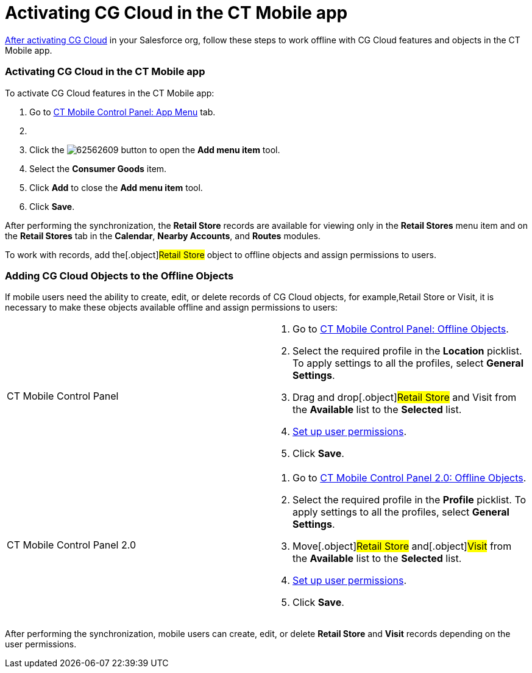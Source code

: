 = Activating CG Cloud in the CT Mobile app

link:ios/activating-cg-cloud-in-salesforce[After activating CG Cloud]
in your Salesforce org,  follow these steps to work offline with CG
Cloud features and objects in the CT Mobile app.

:toc: :toclevels: 3

[[h2__1079380618]]
=== Activating CG Cloud in the CT Mobile app

To activate CG Cloud features in the CT Mobile app:

. Go to link:ios/ct-mobile-control-panel-app-menu[CT Mobile Control
Panel: App Menu] tab.
. {blank}
. Click the
image:62562609.png[]
button to open the *Add menu item* tool.
. Select the *Consumer Goods* item.
. Click *Add* to close the *Add menu item* tool.
. Click *Save*.

After performing the synchronization, the *Retail Store* records are
available for viewing only in the *Retail Stores* menu item and on the
*Retail Stores* tab in the *Calendar*, *Nearby Accounts*, and *Routes*
modules.



To work with records, add the[.object]#Retail Store# object to
offline objects and assign permissions to users.

[[h2_513015429]]
=== Adding CG Cloud Objects to the Offline Objects

If mobile users need the ability to create, edit, or delete records of
CG Cloud objects, for example,[.object]#Retail Store# or
[.object]#Visit#, it is necessary to make these objects
available offline and assign permissions to users:

[width="100%",cols="50%,50%",]
|===
|CT Mobile Control Panel a|
. Go to link:ios/ct-mobile-control-panel-offline-objects[CT Mobile
Control Panel: Offline Objects].
. Select the required profile in the *Location* picklist. To apply
settings to all the profiles, select *General Settings*.
. Drag and drop[.object]#Retail Store# and
[.object]#Visit# from the *Available* list to the *Selected*
list.
. link:ios/managing-offline-objects#h2__1747811907[Set up user
permissions].
. Click *Save*.

|CT Mobile Control Panel 2.0 a|
. Go to link:ios/ct-mobile-control-panel-offline-objects-new[CT Mobile
Control Panel 2.0: Offline Objects].
. Select the required profile in the *Profile* picklist. To apply
settings to all the profiles, select *General Settings*.
. Move[.object]#Retail Store# and[.object]#Visit# from
the *Available* list to the *Selected* list.
. link:ios/managing-offline-objects#h2__1747811907[Set up user
permissions].
. Click *Save*.

|===

After performing the synchronization, mobile users can create, edit, or
delete *Retail Store* and *Visit* records depending on the user
permissions.

ifdef::win[]

[[h2__1912229978]]
=== Creating CTM Settings Records

This setting is responsible for displaying related *CG Cloud* records in
the same way as the regular custom related lists. So, on the *Detailing*
tab, there can be sections with the related CG Cloud records and
sections with the custom related list records
link:ios/custom-related-lists[if configured].



Administrators can customize the display of related *CG Cloud* records
according to their type, such as *Inventory Check*, *Promotion Check*,
or *Other*. To check out the example settings,
refer to link:ios/managing-visits-to-retail-stores[Managing Visits to
Retail Stores].



To create a new *CTM Settings* record:

. Go to the *CTM Settings* tab → click *New*. If the tab is
missing, https://help.salesforce.com/s/articleView?id=sf.creating_custom_object_tabs.htm&type=5[create
a custom tab] for the CTM Settings object.
. In the *New CTM Setting* window, select the *CG Cloud* record type and
click *Next*.
. Specify parameters and click *Save*. To learn more about the available
parameters, refer to link:ios/ctm-settings-cg-cloud-record-type[CTM
Settings: CG Cloud Record Type].
. Repeat steps 2—3 to create all required *CTM Settings* records.

The setup is complete.

[[h2_242799573]]
=== User Permissions and Synchronization

Consider that the mobile users should have the appropriate permission
for the CG Cloud objects listed below and required for proper operation
of the CG Cloud features. Perform full synchronization to load all
objects from the table to the mobile device.

ifdef::ios[]

Take into consideration
https://help.customertimes.com/smart/project-order-module/offline-order/a/h2_1850278800[user
permissions to the CT Orders objects] when using CG Cloud and CT Orders
together.

[width="100%",cols="25%,25%,25%,25%",]
|===
|*Object API Name* |*Required Access for User* |*Conditions for
Downloading Records* |*Comments*

|[.apiobject]#ActionPlan# |Read; Create; Edit | |Only the
*Visit Execution* type is supported.

|[.apiobject]#ActionPlanItem# |Read; Create; Edit | |

|[.apiobject]#ActionPlanTemplateItem# |Read | |

|[.apiobject]#ActionPlanTemplateItemValue# |Read | |

|[.apiobject]#ActionPlanTemplateVersion# |Read | |

|[.apiobject]#AssessmentIndicatorDefinition# |Read | |

|[.apiobject]#AssessmentTask# |Read; Create; Edit | |As
assessment tasks in the *Action Plan Template* record, you can add
records of[.object]#Assessment Task# or[.object]#Task#
objects.

|[.apiobject]#AssessmentTaskDefinition# |Read | |

|[.apiobject]#AssessmentTaskIndDefinition# |Read | |

|[.apiobject]#InStoreLocation# |Read | |

|[.apiobject]#OperatingHours# |Read | |

|[.apiobject]#ProductCategory# |Read | |

|[.apiobject]#ProductCategoryProduct# |Read | |

|[.apiobject]#Product2# |Read | |

|[.apiobject]#Promotion# |Read | |

|[.apiobject]#RetailLocationGroup# |Read | |

|[.apiobject]#RetailStore# |Read | |

|[.apiobject]#RetailStoreGroupAssignment# |Read | |

|[.apiobject]#RetailStoreKpi# |Read; Create; Edit | |

|[.apiobject]#RetailVisitKpi# |Read | |

|[.apiobject]#StoreProduct# |Read | |

|[.apiobject]#Survey# |Read | |

|[.apiobject]#SurveyInvitation# |Read
|[.apiobject]#WHERE SurveyId IN
('downloaded_Survey_records')# |

|[.apiobject]#SurveySubject# |Read | |

|[.apiobject]#SurveyVersion# |Read |[.apiobject]# WHERE
SurveyId IN ('downloaded_Survey_records') AND SurveyStatus =
'Active'# |

|[.apiobject]#Task# |Read; Create; Edit | |

|[.apiobject]#TaskStatus# |Read | |

|[.apiobject]#TimeSlot# |Read | |

|[.apiobject]#Visit# |Read; Create; Edit | |
|===
